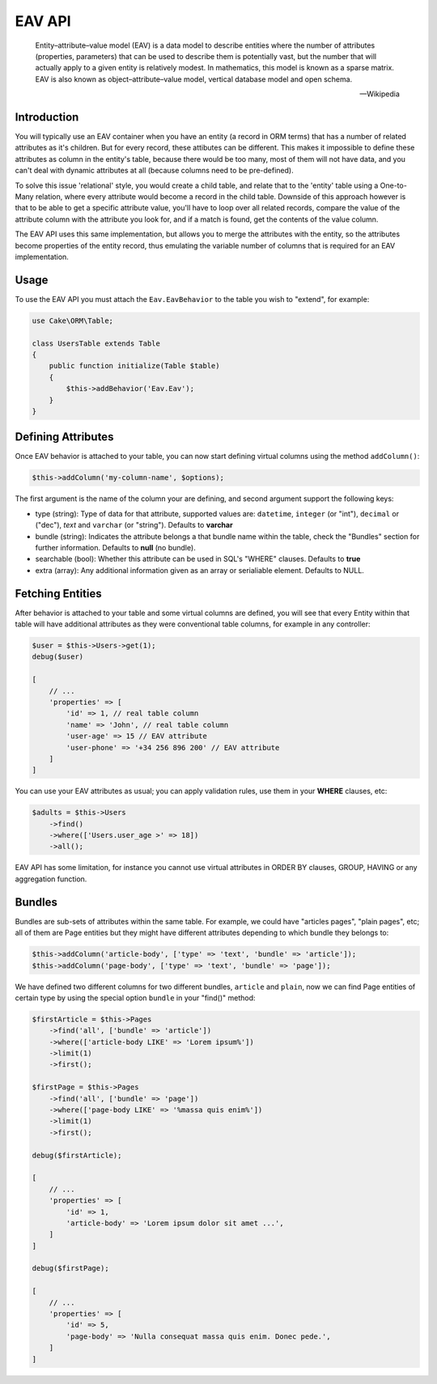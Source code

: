 EAV API
#######

    Entity–attribute–value model (EAV) is a data model to describe entities where
    the number of attributes (properties, parameters) that can be used to describe
    them is potentially vast, but the number that will actually apply to a given
    entity is relatively modest. In mathematics, this model is known as a sparse
    matrix. EAV is also known as object–attribute–value model, vertical database
    model and open schema.

    -- Wikipedia


Introduction
------------

You will typically use an EAV container when you have an entity (a record in ORM
terms) that has a number of related attributes as it's children. But for every
record, these attibutes can be different. This makes it impossible to define these
attributes as column in the entity's table, because there would be too many, most of
them will not have data, and you can't deal with dynamic attributes at all (because
columns need to be pre-defined).

To solve this issue 'relational' style, you would create a child table, and relate
that to the 'entity' table using a One-to-Many relation, where every attribute would
become a record in the child table. Downside of this approach however is that to be
able to get a specific attribute value, you'll have to loop over all related
records, compare the value of the attribute column with the attribute you look for,
and if a match is found, get the contents of the value column.

The EAV API uses this same implementation, but allows you to merge the attributes
with the entity, so the attributes become properties of the entity record, thus
emulating the variable number of columns that is required for an EAV implementation.


Usage
-----

To use the EAV API you must attach the ``Eav.EavBehavior`` to the table you wish to
"extend", for example:

.. code:: php

    use Cake\ORM\Table;

    class UsersTable extends Table
    {
        public function initialize(Table $table)
        {
            $this->addBehavior('Eav.Eav');
        }
    }

Defining Attributes
-------------------

Once EAV behavior is attached to your table, you can now start defining virtual
columns using the method ``addColumn()``:

.. code:: php

    $this->addColumn('my-column-name', $options);

The first argument is the name of the column your are defining, and second argument
support the following keys:

- type (string): Type of data for that attribute, supported values are:
  ``datetime``, ``integer`` (or "int"), ``decimal`` or ("dec"), `text` and
  ``varchar`` (or "string"). Defaults to **varchar**

- bundle (string): Indicates the attribute belongs a that bundle name within the
  table, check the "Bundles" section for further information. Defaults to **null**
  (no bundle).

- searchable (bool): Whether this attribute can be used in SQL's "WHERE" clauses.
  Defaults to **true**

- extra (array): Any additional information given as an array or serialiable
  element. Defaults to NULL.


Fetching Entities
-----------------

After behavior is attached to your table and some virtual columns are defined, you
will see that every Entity within that table will have additional attributes as they
were conventional table columns, for example in any controller:

.. code:: php

    $user = $this->Users->get(1);
    debug($user)

    [
        // ...
        'properties' => [
            'id' => 1, // real table column
            'name' => 'John', // real table column
            'user-age' => 15 // EAV attribute
            'user-phone' => '+34 256 896 200' // EAV attribute
        ]
    ]

You can use your EAV attributes as usual; you can apply validation rules, use them
in your **WHERE** clauses, etc:

.. code:: php

    $adults = $this->Users
        ->find()
        ->where(['Users.user_age >' => 18])
        ->all();

EAV API has some limitation, for instance you cannot use virtual attributes in ORDER
BY clauses, GROUP, HAVING or any aggregation function.


Bundles
-------

Bundles are sub-sets of attributes within the same table. For example, we could have
"articles pages", "plain pages", etc; all of them are Page entities but they might
have different attributes depending to which bundle they belongs to:

.. code:: php

    $this->addColumn('article-body', ['type' => 'text', 'bundle' => 'article']);
    $this->addColumn('page-body', ['type' => 'text', 'bundle' => 'page']);

We have defined two different columns for two different bundles, ``article`` and
``plain``, now we can find Page entities of certain type by using the special option
``bundle`` in your "find()" method:

.. code:: php

    $firstArticle = $this->Pages
        ->find('all', ['bundle' => 'article'])
        ->where(['article-body LIKE' => 'Lorem ipsum%'])
        ->limit(1)
        ->first();

    $firstPage = $this->Pages
        ->find('all', ['bundle' => 'page'])
        ->where(['page-body LIKE' => '%massa quis enim%'])
        ->limit(1)
        ->first();

    debug($firstArticle);

    [
        // ...
        'properties' => [
            'id' => 1,
            'article-body' => 'Lorem ipsum dolor sit amet ...',
        ]
    ]

    debug($firstPage);

    [
        // ...
        'properties' => [
            'id' => 5,
            'page-body' => 'Nulla consequat massa quis enim. Donec pede.',
        ]
    ]